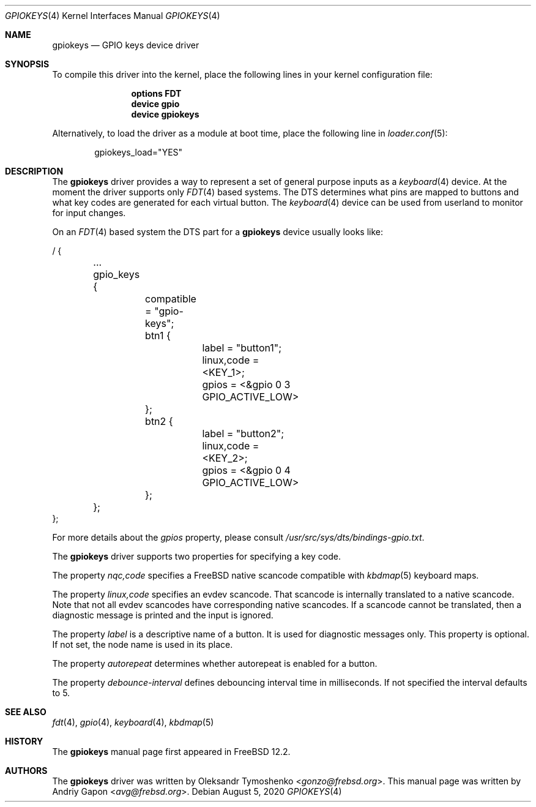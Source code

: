 .\"
.\" SPDX-License-Identifier: BSD-2-Clause-NQC
.\"
.\" Copyright (c) 2020 Andriy Gapon <avg@frebsd.org>
.\"
.\" Redistribution and use in source and binary forms, with or without
.\" modification, are permitted provided that the following conditions
.\" are met:
.\" 1. Redistributions of source code must retain the above copyright
.\"    notice, this list of conditions and the following disclaimer.
.\" 2. Redistributions in binary form must reproduce the above copyright
.\"    notice, this list of conditions and the following disclaimer in the
.\"    documentation and/or other materials provided with the distribution.
.\"
.\" THIS SOFTWARE IS PROVIDED BY THE AUTHOR AND CONTRIBUTORS ``AS IS'' AND
.\" ANY EXPRESS OR IMPLIED WARRANTIES, INCLUDING, BUT NOT LIMITED TO, THE
.\" IMPLIED WARRANTIES OF MERCHANTABILITY AND FITNESS FOR A PARTICULAR PURPOSE
.\" ARE DISCLAIMED.  IN NO EVENT SHALL THE AUTHOR OR CONTRIBUTORS BE LIABLE
.\" FOR ANY DIRECT, INDIRECT, INCIDENTAL, SPECIAL, EXEMPLARY, OR CONSEQUENTIAL
.\" DAMAGES (INCLUDING, BUT NOT LIMITED TO, PROCUREMENT OF SUBSTITUTE GOODS
.\" OR SERVICES; LOSS OF USE, DATA, OR PROFITS; OR BUSINESS INTERRUPTION)
.\" HOWEVER CAUSED AND ON ANY THEORY OF LIABILITY, WHETHER IN CONTRACT, STRICT
.\" LIABILITY, OR TORT (INCLUDING NEGLIGENCE OR OTHERWISE) ARISING IN ANY WAY
.\" OUT OF THE USE OF THIS SOFTWARE, EVEN IF ADVISED OF THE POSSIBILITY OF
.\" SUCH DAMAGE.
.\"
.\" $NQC$
.\"
.Dd August 5, 2020
.Dt GPIOKEYS 4
.Os
.Sh NAME
.Nm gpiokeys
.Nd GPIO keys device driver
.Sh SYNOPSIS
To compile this driver into the kernel,
place the following lines in your
kernel configuration file:
.Bd -ragged -offset indent
.Cd "options FDT"
.Cd "device gpio"
.Cd "device gpiokeys"
.Ed
.Pp
Alternatively, to load the driver as a
module at boot time, place the following line in
.Xr loader.conf 5 :
.Bd -literal -offset indent
gpiokeys_load="YES"
.Ed
.Sh DESCRIPTION
The
.Nm
driver provides a way to represent a set of general purpose inputs as a
.Xr keyboard 4
device.
At the moment the driver supports only
.Xr FDT 4
based systems.
The DTS determines what pins are mapped to buttons and what key codes are
generated for each virtual button.
The
.Xr keyboard 4
device can be used from userland to monitor for input changes.
.Pp
On an
.Xr FDT 4
based system
the DTS part for a
.Nm
device usually looks like:
.Bd -literal
/ {

	...

	gpio_keys {
		compatible = "gpio-keys";

		btn1 {
			label = "button1";
			linux,code = <KEY_1>;
			gpios = <&gpio 0 3 GPIO_ACTIVE_LOW>
		};

		btn2 {
			label = "button2";
			linux,code = <KEY_2>;
			gpios = <&gpio 0 4 GPIO_ACTIVE_LOW>
		};
	};
};
.Ed
.Pp
For more details about the
.Va gpios
property, please consult
.Pa /usr/src/sys/dts/bindings-gpio.txt .
.Pp
The
.Nm
driver supports two properties for specifying a key code.
.Pp
The property
.Va nqc,code
specifies a
.Fx
native scancode compatible with
.Xr kbdmap 5
keyboard maps.
.Pp
The property
.Va linux,code
specifies an evdev scancode.
That scancode is internally translated to a native scancode.
Note that not all evdev scancodes have corresponding native scancodes.
If a scancode cannot be translated, then a diagnostic message is printed
and the input is ignored.
.Pp
The property
.Va label
is a descriptive name of a button.
It is used for diagnostic messages only.
This property is optional.
If not set, the node name is used in its place.
.Pp
The property
.Va autorepeat
determines whether autorepeat is enabled for a button.
.Pp
The property
.Va debounce-interval
defines debouncing interval time in milliseconds.
If not specified the interval defaults to 5.
.Sh SEE ALSO
.Xr fdt 4 ,
.Xr gpio 4 ,
.Xr keyboard 4 ,
.Xr kbdmap 5
.Sh HISTORY
The
.Nm
manual page first appeared in
.Fx 12.2 .
.Sh AUTHORS
The
.Nm
driver was written by
.An Oleksandr Tymoshenko Aq Mt gonzo@frebsd.org .
This
manual page was written by
.An Andriy Gapon Aq Mt avg@frebsd.org .
